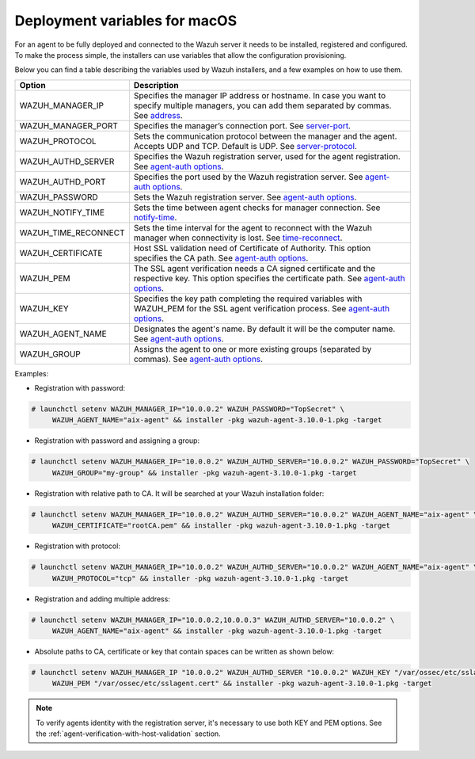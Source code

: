 .. Copyright (C) 2019 Wazuh, Inc.

.. _deployment_variables_macos:

Deployment variables for macOS
==============================

For an agent to be fully deployed and connected to the Wazuh server it needs to be installed, registered and configured. To make the process simple, the installers can use variables that allow the configuration provisioning.

Below you can find a table describing the variables used by Wazuh installers, and a few examples on how to use them.


+-----------------------+---------------------------------------------------------------------------------------------------------------------------------------------------------------------------------------------------------------------+
| Option                | Description                                                                                                                                                                                                         |
+=======================+=====================================================================================================================================================================================================================+
|   WAZUH_MANAGER_IP    |  Specifies the manager IP address or hostname. In case you want to specify multiple managers, you can add them separated by commas. See `address <../../../user-manual/reference/ossec-conf/client.html#address>`_. |
+-----------------------+---------------------------------------------------------------------------------------------------------------------------------------------------------------------------------------------------------------------+
|   WAZUH_MANAGER_PORT  |  Specifies the manager’s connection port. See `server-port <../../../user-manual/reference/ossec-conf/client.html#server-port>`_.                                                                                   |
+-----------------------+---------------------------------------------------------------------------------------------------------------------------------------------------------------------------------------------------------------------+
|   WAZUH_PROTOCOL      |  Sets the communication protocol between the manager and the agent. Accepts UDP and TCP. Default is UDP. See `server-protocol <../../../user-manual/reference/ossec-conf/client.html#server-protocol>`_.            |
+-----------------------+---------------------------------------------------------------------------------------------------------------------------------------------------------------------------------------------------------------------+
|   WAZUH_AUTHD_SERVER  |  Specifies the Wazuh registration server, used for the agent registration. See `agent-auth options <../../../user-manual/reference/tools/agent-auth.html>`_.                                                        |
+-----------------------+---------------------------------------------------------------------------------------------------------------------------------------------------------------------------------------------------------------------+
|   WAZUH_AUTHD_PORT    |  Specifies the port used by the Wazuh registration server. See `agent-auth options <../../../user-manual/reference/tools/agent-auth.html>`_.                                                                        |
+-----------------------+---------------------------------------------------------------------------------------------------------------------------------------------------------------------------------------------------------------------+
|   WAZUH_PASSWORD      |  Sets the Wazuh registration server. See `agent-auth options <../../../user-manual/reference/tools/agent-auth.html>`_.                                                                                              |
+-----------------------+---------------------------------------------------------------------------------------------------------------------------------------------------------------------------------------------------------------------+
|   WAZUH_NOTIFY_TIME   |  Sets the time between agent checks for manager connection. See `notify-time <../../../user-manual/reference/ossec-conf/client.html#notify-time>`_.                                                                 |
+-----------------------+---------------------------------------------------------------------------------------------------------------------------------------------------------------------------------------------------------------------+
|   WAZUH_TIME_RECONNECT|  Sets the time interval for the agent to reconnect with the Wazuh manager when connectivity is lost. See `time-reconnect <../../../user-manual/reference/ossec-conf/client.html#time-reconnect>`_.                  |
+-----------------------+---------------------------------------------------------------------------------------------------------------------------------------------------------------------------------------------------------------------+
|   WAZUH_CERTIFICATE   |  Host SSL validation need of Certificate of Authority. This option specifies the CA path. See `agent-auth options <../../../user-manual/reference/tools/agent-auth.html>`_.                                         |
+-----------------------+---------------------------------------------------------------------------------------------------------------------------------------------------------------------------------------------------------------------+
|   WAZUH_PEM           |  The SSL agent verification needs a CA signed certificate and the respective key. This option specifies the certificate path. See `agent-auth options <../../../user-manual/reference/tools/agent-auth.html>`_.     |
+-----------------------+---------------------------------------------------------------------------------------------------------------------------------------------------------------------------------------------------------------------+
|   WAZUH_KEY           |  Specifies the key path completing the required variables with WAZUH_PEM for the SSL agent verification process. See `agent-auth options <../../../user-manual/reference/tools/agent-auth.html>`_.                  |
+-----------------------+---------------------------------------------------------------------------------------------------------------------------------------------------------------------------------------------------------------------+
|   WAZUH_AGENT_NAME    |  Designates the agent's name. By default it will be the computer name. See `agent-auth options <../../../user-manual/reference/tools/agent-auth.html>`_.                                                            |
+-----------------------+---------------------------------------------------------------------------------------------------------------------------------------------------------------------------------------------------------------------+
|   WAZUH_GROUP         |  Assigns the agent to one or more existing groups (separated by commas). See `agent-auth options <../../../user-manual/reference/tools/agent-auth.html>`_.                                                          |
+-----------------------+---------------------------------------------------------------------------------------------------------------------------------------------------------------------------------------------------------------------+

Examples:

* Registration with password:

.. code-block:: console

     # launchctl setenv WAZUH_MANAGER_IP="10.0.0.2" WAZUH_PASSWORD="TopSecret" \
          WAZUH_AGENT_NAME="aix-agent" && installer -pkg wazuh-agent-3.10.0-1.pkg -target

* Registration with password and assigning a group:

.. code-block:: console

     # launchctl setenv WAZUH_MANAGER_IP="10.0.0.2" WAZUH_AUTHD_SERVER="10.0.0.2" WAZUH_PASSWORD="TopSecret" \
          WAZUH_GROUP="my-group" && installer -pkg wazuh-agent-3.10.0-1.pkg -target

* Registration with relative path to CA. It will be searched at your Wazuh installation folder:

.. code-block:: console

     # launchctl setenv WAZUH_MANAGER_IP="10.0.0.2" WAZUH_AUTHD_SERVER="10.0.0.2" WAZUH_AGENT_NAME="aix-agent" \
          WAZUH_CERTIFICATE="rootCA.pem" && installer -pkg wazuh-agent-3.10.0-1.pkg -target

* Registration with protocol:

.. code-block:: console

     # launchctl setenv WAZUH_MANAGER_IP="10.0.0.2" WAZUH_AUTHD_SERVER="10.0.0.2" WAZUH_AGENT_NAME="aix-agent" \
          WAZUH_PROTOCOL="tcp" && installer -pkg wazuh-agent-3.10.0-1.pkg -target

* Registration and adding multiple address:

.. code-block:: console

     # launchctl setenv WAZUH_MANAGER_IP="10.0.0.2,10.0.0.3" WAZUH_AUTHD_SERVER="10.0.0.2" \
          WAZUH_AGENT_NAME="aix-agent" && installer -pkg wazuh-agent-3.10.0-1.pkg -target

* Absolute paths to CA, certificate or key that contain spaces can be written as shown below:

.. code-block:: console

     # launchctl setenv WAZUH_MANAGER_IP "10.0.0.2" WAZUH_AUTHD_SERVER "10.0.0.2" WAZUH_KEY "/var/ossec/etc/sslagent.key" \
          WAZUH_PEM "/var/ossec/etc/sslagent.cert" && installer -pkg wazuh-agent-3.10.0-1.pkg -target

.. note:: To verify agents identity with the registration server, it's necessary to use both KEY and PEM options. See the :ref:`agent-verification-with-host-validation` section.
